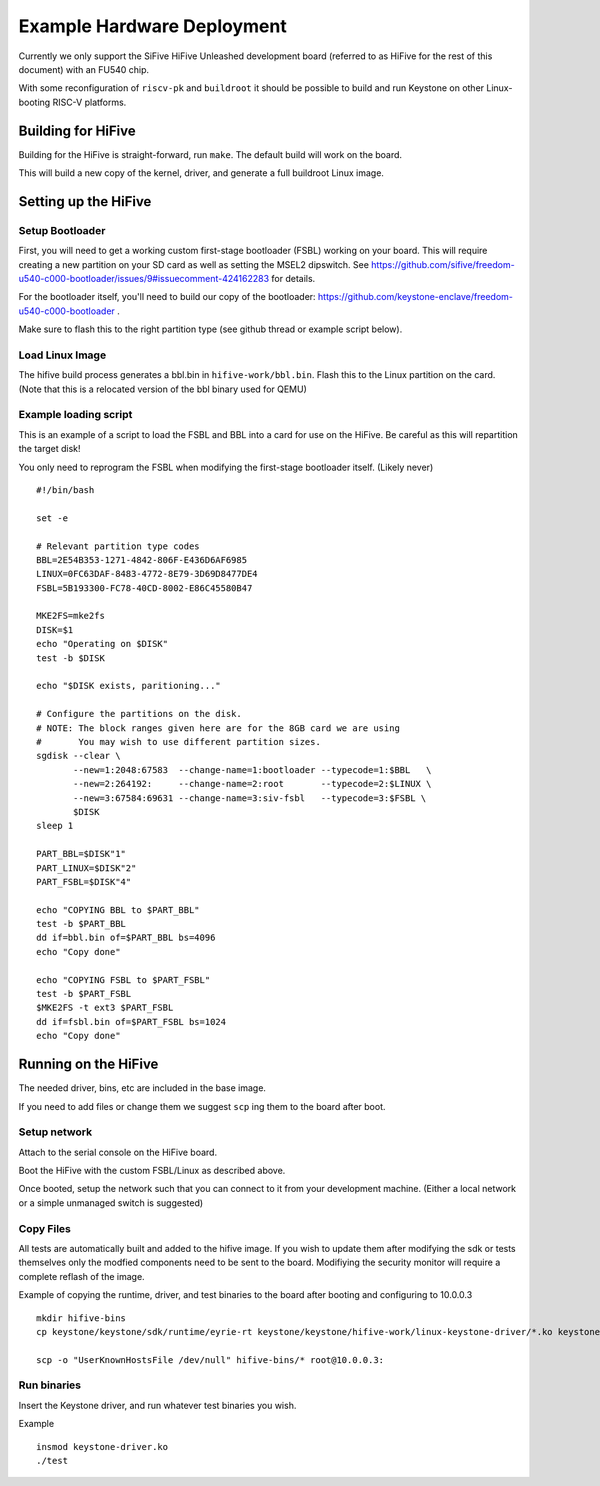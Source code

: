 Example Hardware Deployment
===========================

Currently we only support the SiFive HiFive Unleashed development
board (referred to as HiFive for the rest of this document) with an
FU540 chip.

With some reconfiguration of ``riscv-pk`` and ``buildroot`` it should be
possible to build and run Keystone on other Linux-booting RISC-V
platforms.


Building for HiFive
-------------------

Building for the HiFive is straight-forward, run ``make``. The default
build will work on the board.

This will build a new copy of the kernel, driver, and generate a full
buildroot Linux image.

Setting up the HiFive
---------------------

Setup Bootloader
################

First, you will need to get a working custom first-stage bootloader
(FSBL) working on your board. This will require creating a new
partition on your SD card as well as setting the MSEL2 dipswitch. See
https://github.com/sifive/freedom-u540-c000-bootloader/issues/9#issuecomment-424162283
for details.

For the bootloader itself, you'll need to build our copy of the bootloader:
https://github.com/keystone-enclave/freedom-u540-c000-bootloader .

Make sure to flash this to the right partition type (see github thread
or example script below).

Load Linux Image
################

The hifive build process generates a bbl.bin in
``hifive-work/bbl.bin``. Flash this to the Linux partition on the
card. (Note that this is a relocated version of the bbl binary used
for QEMU)


Example loading script
######################

This is an example of a script to load the FSBL and BBL into a card
for use on the HiFive. Be careful as this will repartition the target
disk!

You only need to reprogram the FSBL when modifying the first-stage
bootloader itself. (Likely never)

::

  #!/bin/bash

  set -e

  # Relevant partition type codes
  BBL=2E54B353-1271-4842-806F-E436D6AF6985
  LINUX=0FC63DAF-8483-4772-8E79-3D69D8477DE4
  FSBL=5B193300-FC78-40CD-8002-E86C45580B47

  MKE2FS=mke2fs
  DISK=$1
  echo "Operating on $DISK"
  test -b $DISK

  echo "$DISK exists, paritioning..."

  # Configure the partitions on the disk.
  # NOTE: The block ranges given here are for the 8GB card we are using
  #       You may wish to use different partition sizes.
  sgdisk --clear \
         --new=1:2048:67583  --change-name=1:bootloader --typecode=1:$BBL   \
         --new=2:264192:     --change-name=2:root       --typecode=2:$LINUX \
         --new=3:67584:69631 --change-name=3:siv-fsbl   --typecode=3:$FSBL \
         $DISK
  sleep 1

  PART_BBL=$DISK"1"
  PART_LINUX=$DISK"2"
  PART_FSBL=$DISK"4"

  echo "COPYING BBL to $PART_BBL"
  test -b $PART_BBL
  dd if=bbl.bin of=$PART_BBL bs=4096
  echo "Copy done"

  echo "COPYING FSBL to $PART_FSBL"
  test -b $PART_FSBL
  $MKE2FS -t ext3 $PART_FSBL
  dd if=fsbl.bin of=$PART_FSBL bs=1024
  echo "Copy done"


Running on the HiFive
---------------------

The needed driver, bins, etc are included in the base image.

If you need to add files or change them we suggest ``scp`` ing them to
the board after boot.


Setup network
#############

Attach to the serial console on the HiFive board.

Boot the HiFive with the custom FSBL/Linux as described above.

Once booted, setup the network such that you can connect to it from
your development machine. (Either a local network or a simple
unmanaged switch is suggested)

Copy Files
##########

All tests are automatically built and added to the hifive image. If
you wish to update them after modifying the sdk or tests themselves
only the modfied components need to be sent to the board. Modifiying
the security monitor will require a complete reflash of the image.

Example of copying the runtime, driver, and test binaries to the board after booting and configuring to 10.0.0.3

::

  mkdir hifive-bins
  cp keystone/keystone/sdk/runtime/eyrie-rt keystone/keystone/hifive-work/linux-keystone-driver/*.ko keystone/keystone/sdk/bin/* hifive-bins/

  scp -o "UserKnownHostsFile /dev/null" hifive-bins/* root@10.0.0.3:


Run binaries
############

Insert the Keystone driver, and run whatever test binaries you wish.

Example

::

   insmod keystone-driver.ko
   ./test
